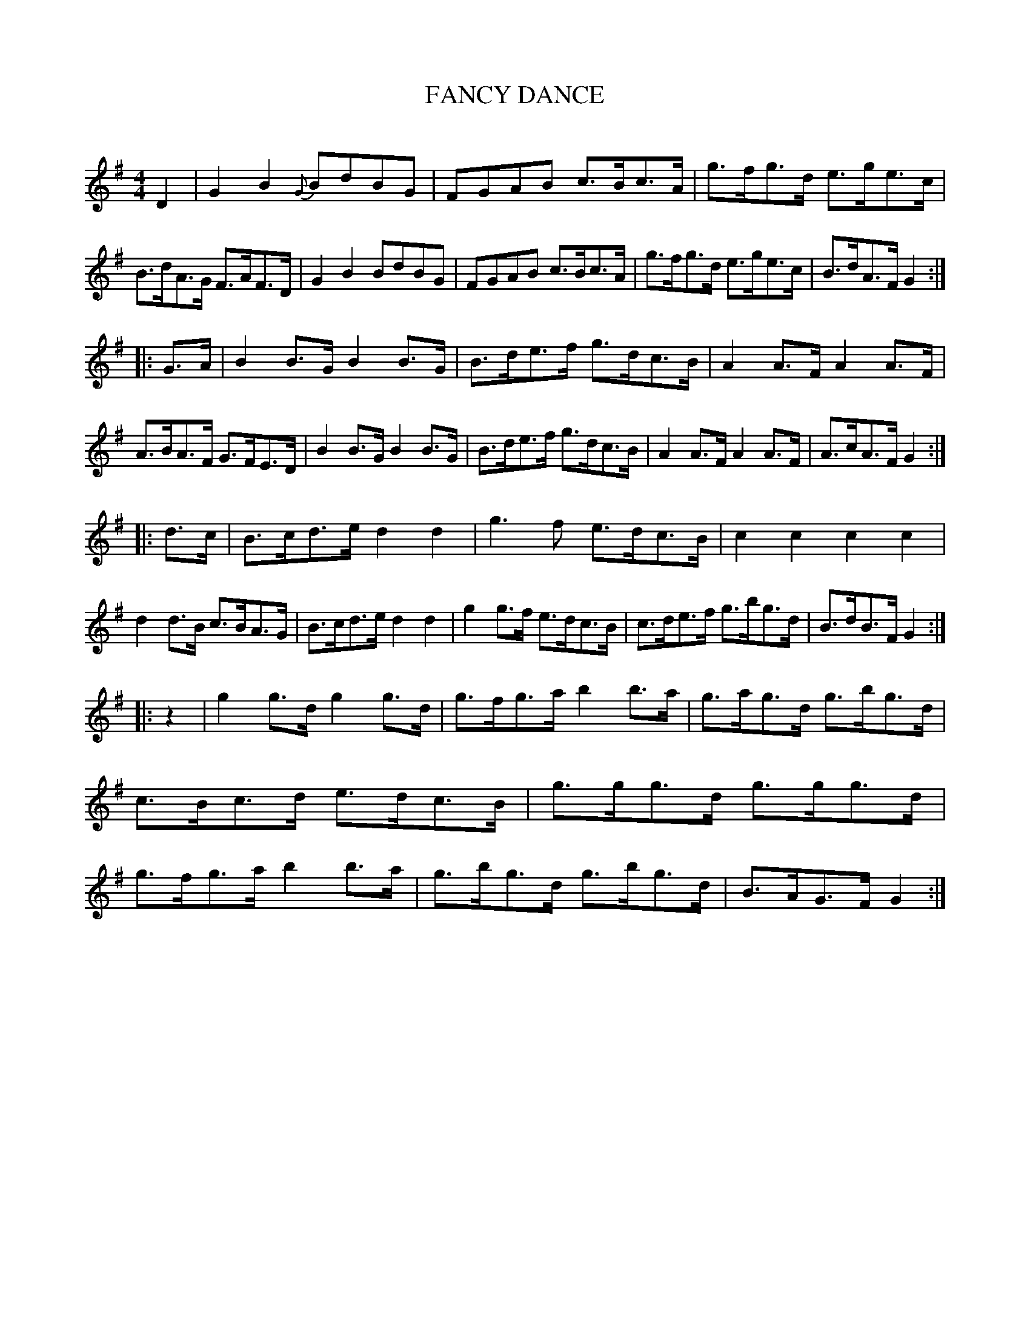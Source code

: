 X: 30363
T: FANCY DANCE
C:
%R: reel, hornpipe
B: Elias Howe "The Musician's Companion" Part 3 1844 p.36 #3
S: http://imslp.org/wiki/The_Musician's_Companion_(Howe,_Elias)
S: https://archive.org/stream/firstthirdpartof03howe/#page/66/mode/1up
Z: 2016 John Chambers <jc:trillian.mit.edu>
N: Added missing bar line at the start of strain 2.
N: Added "pickup" rest to strain 4, to fix the rhythm.
M: 4/4
L: 1/8
K: G
% - - - - - - - - - - - - - - - - - - - - - - - - -
D2 |\
G2B2 {G}BdBG | FGAB c>Bc>A | g>fg>d e>ge>c | B>dA>G F>AF>D |\
G2B2 BdBG | FGAB c>Bc>A | g>fg>d e>ge>c | B>dA>F G2 :|
|: G>A |\
B2B>G B2B>G | B>de>f g>dc>B | A2A>F A2A>F | A>BA>F G>FE>D |\
B2B>G B2B>G | B>de>f g>dc>B | A2A>F A2A>F | A>cA>F G2 :|
|: d>c |\
B>cd>e d2d2 | g3f e>dc>B | c2c2 c2c2 | d2d>B c>BA>G |\
B>cd>e d2d2 | g2g>f e>dc>B | c>de>f g>bg>d | B>dB>F G2 :|
|: z2 |\
g2g>d g2g>d | g>fg>a b2b>a | g>ag>d g>bg>d | c>Bc>d e>dc>B |\
g>gg>d g>gg>d | g>fg>a b2b>a | g>bg>d g>bg>d | B>AG>F G2 :|
% - - - - - - - - - - - - - - - - - - - - - - - - -
